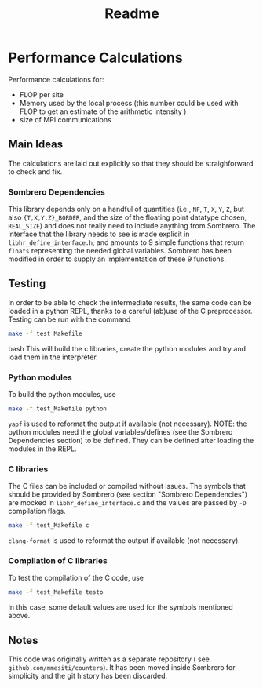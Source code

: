#+TITLE: Readme

* Performance Calculations
Performance calculations for:
- FLOP per site
- Memory used by the local process (this number could be used with FLOP to get an estimate
  of the arithmetic intensity )
- size of MPI communications

** Main Ideas
The calculations are laid out explicitly so that they should be straighforward to
check and fix.
*** Sombrero Dependencies
This library depends only on a handful of quantities (i.e., ~NF~, ~T~, ~X~, ~Y~, ~Z~, but also ~{T,X,Y,Z}_BORDER~,  and the size of the floating point datatype chosen, ~REAL_SIZE~)
and does not really need to include anything from Sombrero. The interface that the library needs to see is made explicit in ~libhr_define_interface.h~, and amounts to 9 simple functions that return ~floats~ representing the needed global variables.
Sombrero has been modified in order to supply an implementation of these 9 functions.
** Testing
In order to be able to check the intermediate results, the same code can be loaded in a python
REPL, thanks to a careful (ab)use of the C preprocessor.
Testing can be run with the command
#+BEGIN_SRC bash
make -f test_Makefile
#+END_SRC bash
This will build the c libraries, create the python modules and try and load them in the interpreter.

*** Python modules
To build the python modules, use
#+BEGIN_SRC bash
make -f test_Makefile python
#+END_SRC
~yapf~ is used to reformat the output if available (not necessary).
NOTE: the python modules need the global variables/defines (see the Sombrero Dependencies section) to be defined. They can be defined after loading the modules in the REPL.
*** C libraries
The C files can be included or compiled without issues. The symbols that should be provided by Sombrero
(see section "Sombrero Dependencies") are mocked in ~libhr_define_interface.c~ and the values are passed by ~-D~ compilation flags.
#+BEGIN_SRC bash
make -f test_Makefile c
#+END_SRC
~clang-format~ is used to reformat the output if available (not necessary).
*** Compilation of C libraries
To test the compilation of the C code, use
#+BEGIN_SRC bash
make -f test_Makefile testo
#+END_SRC
In this case, some default values are used for the symbols mentioned above.

** Notes
This code was originally written as a separate repository ( see ~github.com/mmesiti/counters~).
It has been moved inside Sombrero for simplicity and the git history has been discarded.
